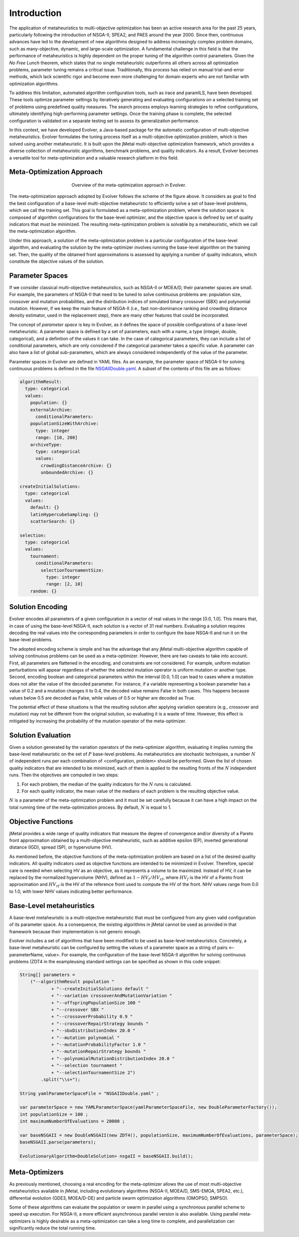 .. _introduction:

Introduction
============

The application of metaheuristics to multi-objective optimization has been an active research area for the past 25 years, 
particularly following the introduction of NSGA-II, SPEA2, and PAES around the year 2000. Since then, continuous advances have led to the development of new algorithms designed to address increasingly complex problem domains, such as many-objective, dynamic, and large-scale optimization. A fundamental challenge in this field is that the performance of 
metaheuristics is highly dependent on the proper tuning of the algorithm control parameters.  Given the *No Free Lunch* theorem, which states that no single metaheuristic outperforms all others across all optimization problems, 
parameter tuning remains a critical issue. Traditionally, this process has relied on manual trial-and-error methods, 
which lack scientific rigor and become even more challenging for domain experts who are not familiar with optimization algorithms.

To address this limitation, automated algorithm configuration tools, such as irace and paramILS, have been developed. These tools optimize parameter settings by iteratively generating and evaluating configurations on a selected training set of problems 
using predefined quality measures. The search process employs learning strategies to refine configurations, ultimately identifying high-performing  parameter settings. Once the training phase is complete, the selected configuration is validated on a separate testing set to assess its  generalization performance.

In this context, we have developed Evolver, a Java-based package for the automatic configuration of multi-objective metaheuristics. Evolver formulates the tuning process itself as a multi-objective optimization problem, which is then solved using another metaheuristic. It is built upon the jMetal multi-objective optimization framework, which provides a diverse collection of metaheuristic algorithms, benchmark problems, and quality indicators. As a result, Evolver becomes a versatile tool for meta-optimization and a valuable research platform in this field.


Meta-Optimization Approach
--------------------------

.. figure:: figures/metaOptimizationApproach.png
   :align: center
   :alt: Meta-optimization approach
   :figwidth: 50%

   Overview of the meta-optimization approach in Evolver.

The meta-optimization approach adopted by Evolver follows the scheme of the figure above. It considers as goal to find the best configuration of a base-level multi-objective metaheuristic to efficiently solve a set of base-level problems, which we call the training set. This goal is formulated as a meta-optimization problem, where the solution space is composed of algorithm configurations for the base-level optimizer, and the objective space is defined by set of quality indicators that must be minimized. The resulting meta-optimization problem is solvable by a metaheuristic, which we call the meta-optimization algorithm.

Under this approach, a solution of the meta-optimization problem is a particular configuration of the base-level algorithm, 
and evaluating the solution by the meta-optimizer involves running the base-level algorithm on the training set. Then, the quality of the obtained front approximations is assessed by applying a number of quality indicators, which constitute the objective values of the solution.   


Parameter Spaces
----------------

If we consider classical multi-objective metaheuristics, such as NSGA-II or MOEA/D, their parameter spaces are small. For example, the parameters of NSGA-II that need to be tuned to solve continuous problems are: population size, crossover and mutation probabilities, and the distribution indices of simulated binary crossover (SBX) and polynomial mutation. However, if we keep the main feature of NSGA-II (i.e., fast non-dominance ranking and crowding distance density estimator, used in the replacement step), there are many other features that could be incorporated. 

The concept of *parameter space* is key in Evolver, as it defines the space of possible configurations of a base-level metaheuristic. A parameter space is defined by a set of parameters, each with a name, a type (integer, double, categorical), and a definition of the values it can take. In the case of categorical parameters, they can include a list of conditional parameters, which are only considered if the categorical parameter takes a specific value. A parameter can also have a list of global sub-parameters, which are always considered independently of the value of the parameter.

Parameter spaces in Evolver are defined in YAML files. As an example, the parameter space of NSGA-II for solving continuous problems is defined in the file `NSGAIIDouble.yaml <https://github.com/jMetal/Evolver/blob/main/src/main/resources/parameterSpaces/NSGAIIDouble.yaml>`_. A subset of the contents of this file are as follows:

.. code-block:: yaml
    
    algorithmResult:
      type: categorical
      values: 
        population: {}
        externalArchive:
          conditionalParameters:
        populationSizeWithArchive:
          type: integer
          range: [10, 200]
        archiveType:
          type: categorical
          values:
            crowdingDistanceArchive: {}
            unboundedArchive: {}

    createInitialSolutions:
      type: categorical
      values:
        default: {}
        latinHypercubeSampling: {}
        scatterSearch: {}

    selection:
      type: categorical
      values:
        tournament:
          conditionalParameters:
            selectionTournamentSize:
              type: integer
              range: [2, 10]
        random: {}

    

Solution Encoding
-----------------

Evolver encodes all parameters of a given configuration in a vector of real values in the range [0.0, 1.0]. This means that, in case of using the base-level NSGA-II, each solution is a vector of 31 real numbers. Evaluating a solution requires decoding the real values into the corresponding parameters in order to configure the base NSGA-II and run it on the base-level problems.

The adopted encoding scheme is simple and has the advantage that any jMetal multi-objective algorithm capable of solving continuous problems can be used as a meta-optimizer. However, there are two caveats to take into account. 
First, all parameters are flattened in the encoding, and constraints are not considered. For example, uniform mutation perturbations will appear regardless of whether the selected mutation operator is uniform mutation or another type. 
Second, encoding boolean and categorical parameters within the interval [0.0, 1.0] can lead to cases where a mutation does not alter the value of the decoded parameter. For instance, if a variable representing a boolean parameter has a value of 0.2 and a mutation changes it to 0.4, the decoded value remains False in both cases. This happens because values below 0.5 are decoded as False, while values of 0.5 or higher are decoded as True. 

The potential effect of these situations is that the resulting solution after applying variation operators (e.g., crossover and mutation) may not be different from the original solution, so evaluating it is a waste of time. However, this effect is mitigated by increasing the probability of the mutation operator of the meta-optimizer.

Solution Evaluation
-------------------

Given a solution generated by the variation operators of the meta-optimizer algorithm, evaluating it implies running the base-level metaheuristic on the set of :math:`P` base-level problems. As metaheuristics are stochastic techniques, a number :math:`N` of independent runs per each combination of <configuration, problem> should be performed. Given the list of chosen quality indicators that are intended to be minimized, each of them is applied to the resulting fronts of the :math:`N` independent runs. Then the objectives are computed in two steps:

#. For each problem, the median of the quality indicators for the :math:`N` runs is calculated.
#. For each quality indicator, the mean value of the medians of each problem is the resulting objective value.

:math:`N` is a parameter of the meta-optimization problem and it must be set carefully because it can have a high impact on the total running time of the meta-optimization process. By default, :math:`N` is equal to 1.

Objective Functions
-------------------

jMetal provides a wide range of quality indicators that measure the degree of convergence and/or diversity of a Pareto front approximation obtained by a multi-objective metaheuristic, such as additive epsilon (EP), inverted generational distance (IGD), spread (SP), or hypervolume (HV).

As mentioned before, the objective functions of the meta-optimization problem are based on a list of the desired quality indicators. All quality indicators used as objective functions are intended to be minimized in Evolver. Therefore, special care is needed when selecting HV as an objective, as it represents a volume to be maximized. Instead of HV, it can be replaced by the normalized hypervolume (NHV), defined as :math:`1 - HV_f/HV_{rf}`, where :math:`HV_f` is the HV of a Pareto front approximation and :math:`HV_{rf}` is the HV of the reference front used to compute the HV of the front. NHV values range from 0.0 to 1.0, with lower NHV values indicating better performance.


Base-Level metaheuristics
-------------------------
A base-level metaheuristic is a multi-objective metaheuristic that must be configured from any given valid configuration of its parameter space. As a consequence, the existing algorithms in jMetal cannot be used as provided in that framework because their implementation is not generic enough. 

Evolver includes a set of algorithms that have been modified to be used as base-level metaheuristics. Concretely, a base-level metaheuristic can be configured by setting the values of a parameter space as a string of pairs <--parameterName, value>. For example, the configuration of the base-level NSGA-II algorithm for solving continuous problems (ZDT4 in the exampleusing standard settings can be specified as shown in this code snippet:

.. code-block:: java

    String[] parameters =
        ("--algorithmResult population "
                + "--createInitialSolutions default "
                + "--variation crossoverAndMutationVariation "
                + "--offspringPopulationSize 100 "
                + "--crossover SBX "
                + "--crossoverProbability 0.9 "
                + "--crossoverRepairStrategy bounds "
                + "--sbxDistributionIndex 20.0 "
                + "--mutation polynomial "
                + "--mutationProbabilityFactor 1.0 "
                + "--mutationRepairStrategy bounds "
                + "--polynomialMutationDistributionIndex 20.0 "
                + "--selection tournament "
                + "--selectionTournamentSize 2")
            .split("\\s+");

    String yamlParameterSpaceFile = "NSGAIIDouble.yaml" ;

    var parameterSpace = new YAMLParameterSpace(yamlParameterSpaceFile, new DoubleParameterFactory());
    int populationSize = 100 ;
    int maximumNumberOfEvaluations = 20000 ;

    var baseNSGAII = new DoubleNSGAII(new ZDT4(), populationSize, maximumNumberOfEvaluations, parameterSpace);
    baseNSGAII.parse(parameters);

    EvolutionaryAlgorithm<DoubleSolution> nsgaII = baseNSGAII.build();


Meta-Optimizers 
---------------

As previously mentioned, choosing a real encoding for the meta-optimizer allows the use of most multi-objective metaheuristics available in jMetal, including evolutionary algorithms (NSGA-II, MOEA/D, SMS-EMOA, SPEA2, etc.), differential evolution (GDE3, MOEA/D-DE) and particle swarm optimization algorithms (OMOPSO, SMPSO).

Some of these algorithms can evaluate the population or swarm in parallel using a synchronous parallel scheme to speed up execution. For NSGA-II, a more efficient asynchronous parallel version is also available. Using parallel meta-optimizers is highly desirable as a meta-optimization can take a long time to complete, and parallelization can significantly reduce the total running time.